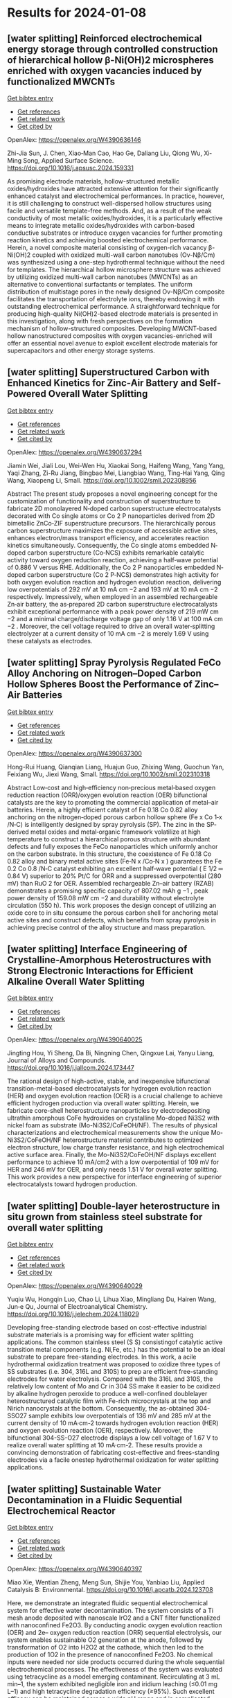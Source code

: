 * Results for 2024-01-08

** [water splitting] Reinforced electrochemical energy storage through controlled construction of hierarchical hollow β-Ni(OH)2 microspheres enriched with oxygen vacancies induced by functionalized MWCNTs
:PROPERTIES:
:ID: https://openalex.org/W4390636146
:DOI: https://doi.org/10.1016/j.apsusc.2024.159331
:AUTHORS: Zhi-Jia Sun, J. Chen, Xiao‐Man Cao, Hao Ge, Daliang Liu, Qiong Wu, Xi‐Ming Song
:HOST: Applied Surface Science
:END:
    
[[elisp:(doi-add-bibtex-entry "https://doi.org/10.1016/j.apsusc.2024.159331")][Get bibtex entry]] 

- [[elisp:(progn (xref--push-markers (current-buffer) (point)) (oa--referenced-works "https://openalex.org/W4390636146"))][Get references]]
- [[elisp:(progn (xref--push-markers (current-buffer) (point)) (oa--related-works "https://openalex.org/W4390636146"))][Get related work]]
- [[elisp:(progn (xref--push-markers (current-buffer) (point)) (oa--cited-by-works "https://openalex.org/W4390636146"))][Get cited by]]

OpenAlex: https://openalex.org/W4390636146
    
Zhi-Jia Sun, J. Chen, Xiao‐Man Cao, Hao Ge, Daliang Liu, Qiong Wu, Xi‐Ming Song, Applied Surface Science. https://doi.org/10.1016/j.apsusc.2024.159331
    
As promising electrode materials, hollow-structured metallic oxides/hydroxides have attracted extensive attention for their significantly enhanced catalyst and electrochemical performances. In practice, however, it is still challenging to construct well-dispersed hollow structures using facile and versatile template-free methods. And, as a result of the weak conductivity of most metallic oxides/hydroxides, it is a particularly effective means to integrate metallic oxides/hydroxides with carbon-based conductive substrates or introduce oxygen vacancies for further promoting reaction kinetics and achieving boosted electrochemical performance. Herein, a novel composite material consisting of oxygen-rich vacancy β-Ni(OH)2 coupled with oxidized multi-wall carbon nanotubes (Ov-Nβ/Cm) was synthesized using a one-step hydrothermal technique without the need for templates. The hierarchical hollow microsphere structure was achieved by utilizing oxidized multi-wall carbon nanotubes (MWCNTs) as an alternative to conventional surfactants or templates. The uniform distribution of multistage pores in the newly designed Ov-Nβ/Cm composite facilitates the transportation of electrolyte ions, thereby endowing it with outstanding electrochemical performance. A straightforward technique for producing high-quality Ni(OH)2-based electrode materials is presented in this investigation, along with fresh perspectives on the formation mechanism of hollow-structured composites. Developing MWCNT-based hollow nanostructured composites with oxygen vacancies-enriched will offer an essential novel avenue to exploit excellent electrode materials for supercapacitors and other energy storage systems.    

    
** [water splitting] Superstructured Carbon with Enhanced Kinetics for Zinc‐Air Battery and Self‐Powered Overall Water Splitting
:PROPERTIES:
:ID: https://openalex.org/W4390637294
:DOI: https://doi.org/10.1002/smll.202308956
:AUTHORS: Jiamin Wei, Jiali Lou, Wei-Wen Hu, Xiaokai Song, Haifeng Wang, Yang Yang, Yaqi Zhang, Zi-Ru Jiang, Bingbao Mei, Liangbiao Wang, Ting‐Hai Yang, Qing Wang, Xiaopeng Li
:HOST: Small
:END:
    
[[elisp:(doi-add-bibtex-entry "https://doi.org/10.1002/smll.202308956")][Get bibtex entry]] 

- [[elisp:(progn (xref--push-markers (current-buffer) (point)) (oa--referenced-works "https://openalex.org/W4390637294"))][Get references]]
- [[elisp:(progn (xref--push-markers (current-buffer) (point)) (oa--related-works "https://openalex.org/W4390637294"))][Get related work]]
- [[elisp:(progn (xref--push-markers (current-buffer) (point)) (oa--cited-by-works "https://openalex.org/W4390637294"))][Get cited by]]

OpenAlex: https://openalex.org/W4390637294
    
Jiamin Wei, Jiali Lou, Wei-Wen Hu, Xiaokai Song, Haifeng Wang, Yang Yang, Yaqi Zhang, Zi-Ru Jiang, Bingbao Mei, Liangbiao Wang, Ting‐Hai Yang, Qing Wang, Xiaopeng Li, Small. https://doi.org/10.1002/smll.202308956
    
Abstract The present study proposes a novel engineering concept for the customization of functionality and construction of superstructure to fabricate 2D monolayered N‐doped carbon superstructure electrocatalysts decorated with Co single atoms or Co 2 P nanoparticles derived from 2D bimetallic ZnCo‐ZIF superstructure precursors. The hierarchically porous carbon superstructure maximizes the exposure of accessible active sites, enhances electron/mass transport efficiency, and accelerates reaction kinetics simultaneously. Consequently, the Co single atoms embedded N‐doped carbon superstructure (Co‐NCS) exhibits remarkable catalytic activity toward oxygen reduction reaction, achieving a half‐wave potential of 0.886 V versus RHE. Additionally, the Co 2 P nanoparticles embedded N‐doped carbon superstructure (Co 2 P‐NCS) demonstrates high activity for both oxygen evolution reaction and hydrogen evolution reaction, delivering low overpotentials of 292 mV at 10 mA cm −2 and 193 mV at 10 mA cm −2 respectively. Impressively, when employed in an assembled rechargeable Zn‐air battery, the as‐prepared 2D carbon superstructure electrocatalysts exhibit exceptional performance with a peak power density of 219 mW cm −2 and a minimal charge/discharge voltage gap of only 1.16 V at 100 mA cm −2 . Moreover, the cell voltage required to drive an overall water‐splitting electrolyzer at a current density of 10 mA cm −2 is merely 1.69 V using these catalysts as electrodes.    

    
** [water splitting] Spray Pyrolysis Regulated FeCo Alloy Anchoring on Nitrogen–Doped Carbon Hollow Spheres Boost the Performance of Zinc–Air Batteries
:PROPERTIES:
:ID: https://openalex.org/W4390637300
:DOI: https://doi.org/10.1002/smll.202310318
:AUTHORS: Hong-Rui Huang, Qianqian Liang, Huajun Guo, Zhixing Wang, Guochun Yan, Feixiang Wu, Jiexi Wang
:HOST: Small
:END:
    
[[elisp:(doi-add-bibtex-entry "https://doi.org/10.1002/smll.202310318")][Get bibtex entry]] 

- [[elisp:(progn (xref--push-markers (current-buffer) (point)) (oa--referenced-works "https://openalex.org/W4390637300"))][Get references]]
- [[elisp:(progn (xref--push-markers (current-buffer) (point)) (oa--related-works "https://openalex.org/W4390637300"))][Get related work]]
- [[elisp:(progn (xref--push-markers (current-buffer) (point)) (oa--cited-by-works "https://openalex.org/W4390637300"))][Get cited by]]

OpenAlex: https://openalex.org/W4390637300
    
Hong-Rui Huang, Qianqian Liang, Huajun Guo, Zhixing Wang, Guochun Yan, Feixiang Wu, Jiexi Wang, Small. https://doi.org/10.1002/smll.202310318
    
Abstract Low‐cost and high‐efficiency non‐precious metal‐based oxygen reduction reaction (ORR)/oxygen evolution reaction (OER) bifunctional catalysts are the key to promoting the commercial application of metal–air batteries. Herein, a highly efficient catalyst of Fe 0.18 Co 0.82 alloy anchoring on the nitrogen‐doped porous carbon hollow sphere (Fe x Co 1‐x /N‐C) is intelligently designed by spray pyrolysis (SP). The zinc in the SP‐derived metal oxides and metal‐organic framework volatilize at high temperature to construct a hierarchical porous structure with abundant defects and fully exposes the FeCo nanoparticles which uniformly anchor on the carbon substrate. In this structure, the coexistence of Fe 0.18 Co 0.82 alloy and binary metal active sites (Fe‐N x /Co‐N x ) guarantees the Fe 0.2 Co 0.8 /N‐C catalyst exhibiting an excellent half‐wave potential ( E 1/2 ═ 0.84 V) superior to 20% Pt/C for ORR and a suppressed overpotential (280 mV) than RuO 2 for OER. Assembled rechargeable Zn–air battery (RZAB) demonstrates a promising specific capacity of 807.02 mAh g −1 , peak power density of 159.08 mW cm −2 and durability without electrolyte circulation (550 h). This work proposes the design concept of utilizing an oxide core to in situ consume the porous carbon shell for anchoring metal active sites and construct defects, which benefits from spray pyrolysis in achieving precise control of the alloy structure and mass preparation.    

    
** [water splitting] Interface Engineering of Crystalline-Amorphous Heterostructures with Strong Electronic Interactions for Efficient Alkaline Overall Water Splitting
:PROPERTIES:
:ID: https://openalex.org/W4390640025
:DOI: https://doi.org/10.1016/j.jallcom.2024.173447
:AUTHORS: Jingting Hou, Yi Sheng, Da Bi, Ningning Chen, Qingxue Lai, Yanyu Liang
:HOST: Journal of Alloys and Compounds
:END:
    
[[elisp:(doi-add-bibtex-entry "https://doi.org/10.1016/j.jallcom.2024.173447")][Get bibtex entry]] 

- [[elisp:(progn (xref--push-markers (current-buffer) (point)) (oa--referenced-works "https://openalex.org/W4390640025"))][Get references]]
- [[elisp:(progn (xref--push-markers (current-buffer) (point)) (oa--related-works "https://openalex.org/W4390640025"))][Get related work]]
- [[elisp:(progn (xref--push-markers (current-buffer) (point)) (oa--cited-by-works "https://openalex.org/W4390640025"))][Get cited by]]

OpenAlex: https://openalex.org/W4390640025
    
Jingting Hou, Yi Sheng, Da Bi, Ningning Chen, Qingxue Lai, Yanyu Liang, Journal of Alloys and Compounds. https://doi.org/10.1016/j.jallcom.2024.173447
    
The rational design of high-active, stable, and inexpensive bifunctional transition-metal-based electrocatalysts for hydrogen evolution reaction (HER) and oxygen evolution reaction (OER) is a crucial challenge to achieve efficient hydrogen production via overall water splitting. Herein, we fabricate core-shell heterostructure nanoparticles by electrodepositing ultrathin amorphous CoFe hydroxides on crystalline Mo-doped Ni3S2 with nickel foam as substrate (Mo-Ni3S2/CoFeOH/NF). The results of physical characterizations and electrochemical measurements show the unique Mo-Ni3S2/CoFeOH/NF heterostructure material contributes to optimized electron structure, low charge transfer resistance, and high electrochemical active surface area. Finally, the Mo-Ni3S2/CoFeOH/NF displays excellent performance to achieve 10 mA/cm2 with a low overpotential of 109 mV for HER and 246 mV for OER, and only needs 1.51 V for overall water splitting. This work provides a new perspective for interface engineering of superior electrocatalysts toward hydrogen production.    

    
** [water splitting] Double-layer heterostructure in situ grown from stainless steel substrate for overall water splitting
:PROPERTIES:
:ID: https://openalex.org/W4390640029
:DOI: https://doi.org/10.1016/j.jelechem.2024.118029
:AUTHORS: Yuqiu Wu, Hongqin Luo, Chao Li, Lihua Xiao, Mingliang Du, Hairen Wang, Jun‐e Qu
:HOST: Journal of Electroanalytical Chemistry
:END:
    
[[elisp:(doi-add-bibtex-entry "https://doi.org/10.1016/j.jelechem.2024.118029")][Get bibtex entry]] 

- [[elisp:(progn (xref--push-markers (current-buffer) (point)) (oa--referenced-works "https://openalex.org/W4390640029"))][Get references]]
- [[elisp:(progn (xref--push-markers (current-buffer) (point)) (oa--related-works "https://openalex.org/W4390640029"))][Get related work]]
- [[elisp:(progn (xref--push-markers (current-buffer) (point)) (oa--cited-by-works "https://openalex.org/W4390640029"))][Get cited by]]

OpenAlex: https://openalex.org/W4390640029
    
Yuqiu Wu, Hongqin Luo, Chao Li, Lihua Xiao, Mingliang Du, Hairen Wang, Jun‐e Qu, Journal of Electroanalytical Chemistry. https://doi.org/10.1016/j.jelechem.2024.118029
    
Developing free-standing electrode based on cost-effective industrial substrate materials is a promising way for efficient water splitting applications. The common stainless steel (S S) consistingof catalytic active transition metal components (e.g. Ni,Fe, etc.) has the potential to be an ideal substrate to prepare free-standing electrodes. In this work, a acile hydrothermal oxidization treatment was proposed to oxidize three types of SS substrates (i.e. 304, 316L and 310S) to prep are efficient free-standing electrodes for water electrolysis. Compared with the 316L and 310S, the relatively low content of Mo and Cr in 304 SS make it easier to be oxidized by alkaline hydrogen peroxide to produce a well-confined doublelayer heterostructured catalytic film with Fe-rich microcrystals at the top and Nirich nanocrystals at the bottom. Consequently, the as-obtained 304-SSO27 sample exhibits low overpotentials of 136 mV and 285 mV at the current density of 10 mA·cm-2 towards hydrogen evolution reaction (HER) and oxygen evolution reaction (OER), respectively. Moreover, the bifunctional 304-SS-O27 electrode displays a low cell voltage of 1.67 V to realize overall water splitting at 10 mA·cm-2. These results provide a convincing demonstration of fabricating cost-effective and frees-standing electrodes via a facile onestep hydrothermal oxidization for water splitting applications.    

    
** [water splitting] Sustainable Water Decontamination in a Fluidic Sequential Electrochemical Reactor
:PROPERTIES:
:ID: https://openalex.org/W4390640397
:DOI: https://doi.org/10.1016/j.apcatb.2024.123708
:AUTHORS: Miao Xie, Wentian Zheng, Meng Sun, Shijie You, Yanbiao Liu
:HOST: Applied Catalysis B: Environmental
:END:
    
[[elisp:(doi-add-bibtex-entry "https://doi.org/10.1016/j.apcatb.2024.123708")][Get bibtex entry]] 

- [[elisp:(progn (xref--push-markers (current-buffer) (point)) (oa--referenced-works "https://openalex.org/W4390640397"))][Get references]]
- [[elisp:(progn (xref--push-markers (current-buffer) (point)) (oa--related-works "https://openalex.org/W4390640397"))][Get related work]]
- [[elisp:(progn (xref--push-markers (current-buffer) (point)) (oa--cited-by-works "https://openalex.org/W4390640397"))][Get cited by]]

OpenAlex: https://openalex.org/W4390640397
    
Miao Xie, Wentian Zheng, Meng Sun, Shijie You, Yanbiao Liu, Applied Catalysis B: Environmental. https://doi.org/10.1016/j.apcatb.2024.123708
    
Here, we demonstrate an integrated fluidic sequential electrochemical system for effective water decontamination. The system consists of a Ti mesh anode deposited with nanoscale IrO2 and a CNT filter functionalized with nanoconfined Fe2O3. By conducting anodic oxygen evolution reaction (OER) and 2e– oxygen reduction reaction (ORR) sequential electrolysis, our system enables sustainable O2 generation at the anode, followed by transformation of O2 into H2O2 at the cathode, which then led to the production of 1O2 in the presence of nanoconfined Fe2O3. No chemical inputs were needed nor side products occurred during the whole sequential electrochemical processes. The effectiveness of the system was evaluated using tetracycline as a model emerging contaminant. Recirculating at 3 mL min–1, the system exhibited negligible iron and iridium leaching (≤0.01 mg L–1) and high tetracycline degradation efficiency (≥95%). Such excellent efficacy can be maintained across a wide pH range and in complicated water matrices.    

    
** [water splitting] Sulfide-based Mo-MOF derived bifunctional electrocatalysts for direct methanol fuel cells
:PROPERTIES:
:ID: https://openalex.org/W4390645052
:DOI: https://doi.org/10.1016/j.fuel.2023.130813
:AUTHORS: Neelam Zaman, Naseem Iqbal, Tayyaba Nооr, Nadia Shahzad, Junkuo Gao
:HOST: Fuel
:END:
    
[[elisp:(doi-add-bibtex-entry "https://doi.org/10.1016/j.fuel.2023.130813")][Get bibtex entry]] 

- [[elisp:(progn (xref--push-markers (current-buffer) (point)) (oa--referenced-works "https://openalex.org/W4390645052"))][Get references]]
- [[elisp:(progn (xref--push-markers (current-buffer) (point)) (oa--related-works "https://openalex.org/W4390645052"))][Get related work]]
- [[elisp:(progn (xref--push-markers (current-buffer) (point)) (oa--cited-by-works "https://openalex.org/W4390645052"))][Get cited by]]

OpenAlex: https://openalex.org/W4390645052
    
Neelam Zaman, Naseem Iqbal, Tayyaba Nооr, Nadia Shahzad, Junkuo Gao, Fuel. https://doi.org/10.1016/j.fuel.2023.130813
    
In this paper, an effective method for synthesizing three different catalysts Mo-MOF, MO/NPC, and MO-MS/NPC by solvothermal preparation and pyrolysis processes has been described. The structural and compositional characteristics of these catalysts have been thoroughly analyzed using SEM, XRD, XPS, FTIR, and TEM characterization techniques. It is noteworthy that MO-MS/NPC has proven to have remarkable electrocatalytic capabilities, exhibiting high current density i.e., 354.3 mA/cm2 and stability in methanol oxidation as well as superior electrocatalytic activity for oxygen reduction reactions Because of these qualities, MO-MS/NPC, MO/NPC, and Mo-MOF might be an attractive option as cathodic and anodic materials in direct methanol fuel cells (DMFCs). Their higher oxygen reduction abilities as cathode materials can boost the cathodic reaction's effectiveness and encourage the conversion of oxygen and protons into water, and also help methanol to oxidize into carbon dioxide at the anode, liberating electrons that can be used to produce electricity.    

    
** [water splitting] Tuneable and Coral-like NiCoP for Enhanced Oxygen and Hydrogen Evolution Reaction
:PROPERTIES:
:ID: https://openalex.org/W4390646239
:DOI: https://doi.org/10.1016/j.mtcomm.2024.108063
:AUTHORS: Pijush K. Gan, Arnab Pal, Syed S.H. Rizvi, Neetu Kumari, Manoranjan Kar, Kuntal Chatterjee
:HOST: Materials Today Communications
:END:
    
[[elisp:(doi-add-bibtex-entry "https://doi.org/10.1016/j.mtcomm.2024.108063")][Get bibtex entry]] 

- [[elisp:(progn (xref--push-markers (current-buffer) (point)) (oa--referenced-works "https://openalex.org/W4390646239"))][Get references]]
- [[elisp:(progn (xref--push-markers (current-buffer) (point)) (oa--related-works "https://openalex.org/W4390646239"))][Get related work]]
- [[elisp:(progn (xref--push-markers (current-buffer) (point)) (oa--cited-by-works "https://openalex.org/W4390646239"))][Get cited by]]

OpenAlex: https://openalex.org/W4390646239
    
Pijush K. Gan, Arnab Pal, Syed S.H. Rizvi, Neetu Kumari, Manoranjan Kar, Kuntal Chatterjee, Materials Today Communications. https://doi.org/10.1016/j.mtcomm.2024.108063
    
Meticulous tuning of nonprecious catalysts for overall water splitting is highly challenging but it is one of the most promising routes toward the future hydrogen economy. Here, we present a highly active, robust and earth abundant NiCoP electrocatalyst with a tuning capacity to excel in both oxygen and hydrogen evolution reactions. The composition of Ni and Co has been varied in a facile two-step method to produce coral-like NiCoP. The variant Ni0.25Co0.75 P has shown remarkable OER activity with overpotential as low as 240 mV at 10 mA cm-2 current density and Tafel slope of 68 mVdec-1 in alkaline medium. On the other hand, Ni0.75Co0.25P exhibited commendable HER performance with an overpotential of 120 mV and a Tafel slope of 123 mVdec-1 in an acid medium. Long-term durability and minimal loading of the catalyst ascertain the significance of the present catalyst. Moreover, our theoretical study finds that NiCoP provides a much higher electron density of d-states near the Fermi level compared to the individual metal phosphide and the low-index surface (100) of composite phosphide has a moderate level of desorption energy of oxygen and hydrogen compared to that of NiP2 & CoP corroborating the superiority of NiCoP in OER/HER performance.    

    
** [water splitting] Tuneable and Coral-like NiCoP for Enhanced Oxygen and Hydrogen Evolution Reaction
:PROPERTIES:
:ID: https://openalex.org/W4390646239
:DOI: https://doi.org/10.1016/j.mtcomm.2024.108063
:AUTHORS: Pijush K. Gan, Arnab Pal, Syed S.H. Rizvi, Neetu Kumari, Manoranjan Kar, Kuntal Chatterjee
:HOST: Materials Today Communications
:END:
    
[[elisp:(doi-add-bibtex-entry "https://doi.org/10.1016/j.mtcomm.2024.108063")][Get bibtex entry]] 

- [[elisp:(progn (xref--push-markers (current-buffer) (point)) (oa--referenced-works "https://openalex.org/W4390646239"))][Get references]]
- [[elisp:(progn (xref--push-markers (current-buffer) (point)) (oa--related-works "https://openalex.org/W4390646239"))][Get related work]]
- [[elisp:(progn (xref--push-markers (current-buffer) (point)) (oa--cited-by-works "https://openalex.org/W4390646239"))][Get cited by]]

OpenAlex: https://openalex.org/W4390646239
    
Pijush K. Gan, Arnab Pal, Syed S.H. Rizvi, Neetu Kumari, Manoranjan Kar, Kuntal Chatterjee, Materials Today Communications. https://doi.org/10.1016/j.mtcomm.2024.108063
    
Meticulous tuning of nonprecious catalysts for overall water splitting is highly challenging but it is one of the most promising routes toward the future hydrogen economy. Here, we present a highly active, robust and earth abundant NiCoP electrocatalyst with a tuning capacity to excel in both oxygen and hydrogen evolution reactions. The composition of Ni and Co has been varied in a facile two-step method to produce coral-like NiCoP. The variant Ni0.25Co0.75 P has shown remarkable OER activity with overpotential as low as 240 mV at 10 mA cm-2 current density and Tafel slope of 68 mVdec-1 in alkaline medium. On the other hand, Ni0.75Co0.25P exhibited commendable HER performance with an overpotential of 120 mV and a Tafel slope of 123 mVdec-1 in an acid medium. Long-term durability and minimal loading of the catalyst ascertain the significance of the present catalyst. Moreover, our theoretical study finds that NiCoP provides a much higher electron density of d-states near the Fermi level compared to the individual metal phosphide and the low-index surface (100) of composite phosphide has a moderate level of desorption energy of oxygen and hydrogen compared to that of NiP2 & CoP corroborating the superiority of NiCoP in OER/HER performance.    

    
** [water splitting] Strategies Toward High Selectivity, Activity, and Stability of Single‐Atom Catalysts
:PROPERTIES:
:ID: https://openalex.org/W4390640023
:DOI: https://doi.org/10.1002/smll.202308213
:AUTHORS: Yujing Ren, Jinyong Wang, Mingyue Zhang, Yuqing Wang, Yuan Chen, Dong Ha Kim, Yan Liu, Zhiqun Lin
:HOST: Small
:END:
    
[[elisp:(doi-add-bibtex-entry "https://doi.org/10.1002/smll.202308213")][Get bibtex entry]] 

- [[elisp:(progn (xref--push-markers (current-buffer) (point)) (oa--referenced-works "https://openalex.org/W4390640023"))][Get references]]
- [[elisp:(progn (xref--push-markers (current-buffer) (point)) (oa--related-works "https://openalex.org/W4390640023"))][Get related work]]
- [[elisp:(progn (xref--push-markers (current-buffer) (point)) (oa--cited-by-works "https://openalex.org/W4390640023"))][Get cited by]]

OpenAlex: https://openalex.org/W4390640023
    
Yujing Ren, Jinyong Wang, Mingyue Zhang, Yuqing Wang, Yuan Chen, Dong Ha Kim, Yan Liu, Zhiqun Lin, Small. https://doi.org/10.1002/smll.202308213
    
Abstract Single‐atom catalysts (SACs) hold immense promise in facilitating the rational use of metal resources and achieving atomic economy due to their exceptional atom‐utilization efficiency and distinct characteristics. Despite the growing interest in SACs, only limited reviews have holistically summarized their advancements centering on performance metrics. In this review, first, a thorough overview on the research progress in SACs is presented from a performance perspective and the strategies, advancements, and intriguing approaches employed to enhance the critical attributes in SACs are discussed. Subsequently, a comprehensive summary and critical analysis of the electrochemical applications of SACs are provided, with a particular focus on their efficacy in the oxygen reduction reaction , oxygen evolution reaction, hydrogen evolution reaction , CO 2 reduction reaction, and N 2 reduction reaction . Finally, the outline future research directions on SACs by concentrating on performance‐driven investigation, where potential areas for improvement are identified and promising avenues for further study are highlighted, addressing challenges to unlock the full potential of SACs as high‐performance catalysts.    

    
** [water splitting] Sustainable Water Decontamination in a Fluidic Sequential Electrochemical Reactor
:PROPERTIES:
:ID: https://openalex.org/W4390640397
:DOI: https://doi.org/10.1016/j.apcatb.2024.123708
:AUTHORS: Miao Xie, Wentian Zheng, Meng Sun, Shijie You, Yanbiao Liu
:HOST: Applied Catalysis B: Environmental
:END:
    
[[elisp:(doi-add-bibtex-entry "https://doi.org/10.1016/j.apcatb.2024.123708")][Get bibtex entry]] 

- [[elisp:(progn (xref--push-markers (current-buffer) (point)) (oa--referenced-works "https://openalex.org/W4390640397"))][Get references]]
- [[elisp:(progn (xref--push-markers (current-buffer) (point)) (oa--related-works "https://openalex.org/W4390640397"))][Get related work]]
- [[elisp:(progn (xref--push-markers (current-buffer) (point)) (oa--cited-by-works "https://openalex.org/W4390640397"))][Get cited by]]

OpenAlex: https://openalex.org/W4390640397
    
Miao Xie, Wentian Zheng, Meng Sun, Shijie You, Yanbiao Liu, Applied Catalysis B: Environmental. https://doi.org/10.1016/j.apcatb.2024.123708
    
Here, we demonstrate an integrated fluidic sequential electrochemical system for effective water decontamination. The system consists of a Ti mesh anode deposited with nanoscale IrO2 and a CNT filter functionalized with nanoconfined Fe2O3. By conducting anodic oxygen evolution reaction (OER) and 2e– oxygen reduction reaction (ORR) sequential electrolysis, our system enables sustainable O2 generation at the anode, followed by transformation of O2 into H2O2 at the cathode, which then led to the production of 1O2 in the presence of nanoconfined Fe2O3. No chemical inputs were needed nor side products occurred during the whole sequential electrochemical processes. The effectiveness of the system was evaluated using tetracycline as a model emerging contaminant. Recirculating at 3 mL min–1, the system exhibited negligible iron and iridium leaching (≤0.01 mg L–1) and high tetracycline degradation efficiency (≥95%). Such excellent efficacy can be maintained across a wide pH range and in complicated water matrices.    

    
** [water splitting] Interface Engineering of Crystalline-Amorphous Heterostructures with Strong Electronic Interactions for Efficient Alkaline Overall Water Splitting
:PROPERTIES:
:ID: https://openalex.org/W4390640025
:DOI: https://doi.org/10.1016/j.jallcom.2024.173447
:AUTHORS: Jingting Hou, Yi Sheng, Da Bi, Ningning Chen, Qingxue Lai, Yanyu Liang
:HOST: Journal of Alloys and Compounds
:END:
    
[[elisp:(doi-add-bibtex-entry "https://doi.org/10.1016/j.jallcom.2024.173447")][Get bibtex entry]] 

- [[elisp:(progn (xref--push-markers (current-buffer) (point)) (oa--referenced-works "https://openalex.org/W4390640025"))][Get references]]
- [[elisp:(progn (xref--push-markers (current-buffer) (point)) (oa--related-works "https://openalex.org/W4390640025"))][Get related work]]
- [[elisp:(progn (xref--push-markers (current-buffer) (point)) (oa--cited-by-works "https://openalex.org/W4390640025"))][Get cited by]]

OpenAlex: https://openalex.org/W4390640025
    
Jingting Hou, Yi Sheng, Da Bi, Ningning Chen, Qingxue Lai, Yanyu Liang, Journal of Alloys and Compounds. https://doi.org/10.1016/j.jallcom.2024.173447
    
The rational design of high-active, stable, and inexpensive bifunctional transition-metal-based electrocatalysts for hydrogen evolution reaction (HER) and oxygen evolution reaction (OER) is a crucial challenge to achieve efficient hydrogen production via overall water splitting. Herein, we fabricate core-shell heterostructure nanoparticles by electrodepositing ultrathin amorphous CoFe hydroxides on crystalline Mo-doped Ni3S2 with nickel foam as substrate (Mo-Ni3S2/CoFeOH/NF). The results of physical characterizations and electrochemical measurements show the unique Mo-Ni3S2/CoFeOH/NF heterostructure material contributes to optimized electron structure, low charge transfer resistance, and high electrochemical active surface area. Finally, the Mo-Ni3S2/CoFeOH/NF displays excellent performance to achieve 10 mA/cm2 with a low overpotential of 109 mV for HER and 246 mV for OER, and only needs 1.51 V for overall water splitting. This work provides a new perspective for interface engineering of superior electrocatalysts toward hydrogen production.    

    
** [water splitting] Superstructured Carbon with Enhanced Kinetics for Zinc‐Air Battery and Self‐Powered Overall Water Splitting
:PROPERTIES:
:ID: https://openalex.org/W4390637294
:DOI: https://doi.org/10.1002/smll.202308956
:AUTHORS: Jiamin Wei, Jiali Lou, Wei-Wen Hu, Xiaokai Song, Haifeng Wang, Yang Yang, Yaqi Zhang, Zi-Ru Jiang, Bingbao Mei, Liangbiao Wang, Ting‐Hai Yang, Qing Wang, Xiaopeng Li
:HOST: Small
:END:
    
[[elisp:(doi-add-bibtex-entry "https://doi.org/10.1002/smll.202308956")][Get bibtex entry]] 

- [[elisp:(progn (xref--push-markers (current-buffer) (point)) (oa--referenced-works "https://openalex.org/W4390637294"))][Get references]]
- [[elisp:(progn (xref--push-markers (current-buffer) (point)) (oa--related-works "https://openalex.org/W4390637294"))][Get related work]]
- [[elisp:(progn (xref--push-markers (current-buffer) (point)) (oa--cited-by-works "https://openalex.org/W4390637294"))][Get cited by]]

OpenAlex: https://openalex.org/W4390637294
    
Jiamin Wei, Jiali Lou, Wei-Wen Hu, Xiaokai Song, Haifeng Wang, Yang Yang, Yaqi Zhang, Zi-Ru Jiang, Bingbao Mei, Liangbiao Wang, Ting‐Hai Yang, Qing Wang, Xiaopeng Li, Small. https://doi.org/10.1002/smll.202308956
    
Abstract The present study proposes a novel engineering concept for the customization of functionality and construction of superstructure to fabricate 2D monolayered N‐doped carbon superstructure electrocatalysts decorated with Co single atoms or Co 2 P nanoparticles derived from 2D bimetallic ZnCo‐ZIF superstructure precursors. The hierarchically porous carbon superstructure maximizes the exposure of accessible active sites, enhances electron/mass transport efficiency, and accelerates reaction kinetics simultaneously. Consequently, the Co single atoms embedded N‐doped carbon superstructure (Co‐NCS) exhibits remarkable catalytic activity toward oxygen reduction reaction, achieving a half‐wave potential of 0.886 V versus RHE. Additionally, the Co 2 P nanoparticles embedded N‐doped carbon superstructure (Co 2 P‐NCS) demonstrates high activity for both oxygen evolution reaction and hydrogen evolution reaction, delivering low overpotentials of 292 mV at 10 mA cm −2 and 193 mV at 10 mA cm −2 respectively. Impressively, when employed in an assembled rechargeable Zn‐air battery, the as‐prepared 2D carbon superstructure electrocatalysts exhibit exceptional performance with a peak power density of 219 mW cm −2 and a minimal charge/discharge voltage gap of only 1.16 V at 100 mA cm −2 . Moreover, the cell voltage required to drive an overall water‐splitting electrolyzer at a current density of 10 mA cm −2 is merely 1.69 V using these catalysts as electrodes.    

    
** [water splitting] Double-layer heterostructure in situ grown from stainless steel substrate for overall water splitting
:PROPERTIES:
:ID: https://openalex.org/W4390640029
:DOI: https://doi.org/10.1016/j.jelechem.2024.118029
:AUTHORS: Yuqiu Wu, Hongqin Luo, Chao Li, Lihua Xiao, Mingliang Du, Hairen Wang, Jun‐e Qu
:HOST: Journal of Electroanalytical Chemistry
:END:
    
[[elisp:(doi-add-bibtex-entry "https://doi.org/10.1016/j.jelechem.2024.118029")][Get bibtex entry]] 

- [[elisp:(progn (xref--push-markers (current-buffer) (point)) (oa--referenced-works "https://openalex.org/W4390640029"))][Get references]]
- [[elisp:(progn (xref--push-markers (current-buffer) (point)) (oa--related-works "https://openalex.org/W4390640029"))][Get related work]]
- [[elisp:(progn (xref--push-markers (current-buffer) (point)) (oa--cited-by-works "https://openalex.org/W4390640029"))][Get cited by]]

OpenAlex: https://openalex.org/W4390640029
    
Yuqiu Wu, Hongqin Luo, Chao Li, Lihua Xiao, Mingliang Du, Hairen Wang, Jun‐e Qu, Journal of Electroanalytical Chemistry. https://doi.org/10.1016/j.jelechem.2024.118029
    
Developing free-standing electrode based on cost-effective industrial substrate materials is a promising way for efficient water splitting applications. The common stainless steel (S S) consistingof catalytic active transition metal components (e.g. Ni,Fe, etc.) has the potential to be an ideal substrate to prepare free-standing electrodes. In this work, a acile hydrothermal oxidization treatment was proposed to oxidize three types of SS substrates (i.e. 304, 316L and 310S) to prep are efficient free-standing electrodes for water electrolysis. Compared with the 316L and 310S, the relatively low content of Mo and Cr in 304 SS make it easier to be oxidized by alkaline hydrogen peroxide to produce a well-confined doublelayer heterostructured catalytic film with Fe-rich microcrystals at the top and Nirich nanocrystals at the bottom. Consequently, the as-obtained 304-SSO27 sample exhibits low overpotentials of 136 mV and 285 mV at the current density of 10 mA·cm-2 towards hydrogen evolution reaction (HER) and oxygen evolution reaction (OER), respectively. Moreover, the bifunctional 304-SS-O27 electrode displays a low cell voltage of 1.67 V to realize overall water splitting at 10 mA·cm-2. These results provide a convincing demonstration of fabricating cost-effective and frees-standing electrodes via a facile onestep hydrothermal oxidization for water splitting applications.    

    
** [water splitting] Spray Pyrolysis Regulated FeCo Alloy Anchoring on Nitrogen–Doped Carbon Hollow Spheres Boost the Performance of Zinc–Air Batteries
:PROPERTIES:
:ID: https://openalex.org/W4390637300
:DOI: https://doi.org/10.1002/smll.202310318
:AUTHORS: Hong-Rui Huang, Qianqian Liang, Huajun Guo, Zhixing Wang, Guochun Yan, Feixiang Wu, Jiexi Wang
:HOST: Small
:END:
    
[[elisp:(doi-add-bibtex-entry "https://doi.org/10.1002/smll.202310318")][Get bibtex entry]] 

- [[elisp:(progn (xref--push-markers (current-buffer) (point)) (oa--referenced-works "https://openalex.org/W4390637300"))][Get references]]
- [[elisp:(progn (xref--push-markers (current-buffer) (point)) (oa--related-works "https://openalex.org/W4390637300"))][Get related work]]
- [[elisp:(progn (xref--push-markers (current-buffer) (point)) (oa--cited-by-works "https://openalex.org/W4390637300"))][Get cited by]]

OpenAlex: https://openalex.org/W4390637300
    
Hong-Rui Huang, Qianqian Liang, Huajun Guo, Zhixing Wang, Guochun Yan, Feixiang Wu, Jiexi Wang, Small. https://doi.org/10.1002/smll.202310318
    
Abstract Low‐cost and high‐efficiency non‐precious metal‐based oxygen reduction reaction (ORR)/oxygen evolution reaction (OER) bifunctional catalysts are the key to promoting the commercial application of metal–air batteries. Herein, a highly efficient catalyst of Fe 0.18 Co 0.82 alloy anchoring on the nitrogen‐doped porous carbon hollow sphere (Fe x Co 1‐x /N‐C) is intelligently designed by spray pyrolysis (SP). The zinc in the SP‐derived metal oxides and metal‐organic framework volatilize at high temperature to construct a hierarchical porous structure with abundant defects and fully exposes the FeCo nanoparticles which uniformly anchor on the carbon substrate. In this structure, the coexistence of Fe 0.18 Co 0.82 alloy and binary metal active sites (Fe‐N x /Co‐N x ) guarantees the Fe 0.2 Co 0.8 /N‐C catalyst exhibiting an excellent half‐wave potential ( E 1/2 ═ 0.84 V) superior to 20% Pt/C for ORR and a suppressed overpotential (280 mV) than RuO 2 for OER. Assembled rechargeable Zn–air battery (RZAB) demonstrates a promising specific capacity of 807.02 mAh g −1 , peak power density of 159.08 mW cm −2 and durability without electrolyte circulation (550 h). This work proposes the design concept of utilizing an oxide core to in situ consume the porous carbon shell for anchoring metal active sites and construct defects, which benefits from spray pyrolysis in achieving precise control of the alloy structure and mass preparation.    

    
** [water splitting] Temperature Dependent Evolution of Photoluminescence Spectra of Nanocrystalline Zinc Oxide Synthesized under Different Conditions
:PROPERTIES:
:ID: https://openalex.org/W4390646463
:DOI: https://doi.org/10.1016/j.chphi.2023.100456
:AUTHORS: Arun Mahesh, Gaurav Kumar, I. N. Jawahar, Vasudevanpillai Biju
:HOST: Chemical Physics Impact
:END:
    
[[elisp:(doi-add-bibtex-entry "https://doi.org/10.1016/j.chphi.2023.100456")][Get bibtex entry]] 

- [[elisp:(progn (xref--push-markers (current-buffer) (point)) (oa--referenced-works "https://openalex.org/W4390646463"))][Get references]]
- [[elisp:(progn (xref--push-markers (current-buffer) (point)) (oa--related-works "https://openalex.org/W4390646463"))][Get related work]]
- [[elisp:(progn (xref--push-markers (current-buffer) (point)) (oa--cited-by-works "https://openalex.org/W4390646463"))][Get cited by]]

OpenAlex: https://openalex.org/W4390646463
    
Arun Mahesh, Gaurav Kumar, I. N. Jawahar, Vasudevanpillai Biju, Chemical Physics Impact. https://doi.org/10.1016/j.chphi.2023.100456
    
Nanocrystalline zinc oxide (ZnO) with crystallite size in the range 85 -89 nm are prepared by the thermal decomposition of carbonate precursor under three different atmospheres, viz., in air ambiance, under nitrogen flow, and in vacuum. O 1s X-ray photoelectron spectra indicate that the atomic percentage of oxygen vacancies is more in the sample prepared under vacuum while adsorbed oxygen is more in the sample prepared in air ambience. Optical band gaps for the samples are in the range 3.17-3.20 eV. Room temperature photoluminescence spectra of the samples reveal band edge emission in the UV range (⁓3.18 eV) and broad defect mediated visible emission (⁓1.60 – 2.70 eV). Emission profile of excitonic emission at 80K can be resolved to two free excitonic peaks at 3.42 eV (FX-A) and 3.46 (FX-B), donor bound excitonic peaks (D0X), peak due to transition of free electrons to acceptor levels (FA) donor-acceptor pair (DAP) emission and phonon replicas. D0X peak at ⁓3.35 eV has contribution from oxygen vacancies (Vo) and Zn interstitials (Zni). The most intense peak in the case of all the three samples is the FA peak at ⁓ 3.31 eV which has contribution from zinc vacancies (VZn). Temperature dependent variation of the dominant D0X and FA peaks in the range 80 – 400K are analyzed using modified Varshni model which considers contributions from electron-phonon scattering and lattice thermal expansion. Defect dependent emission intensity is maximum at 80K due to freeze-out of phonons and decreases with increase in temperature. The evolution of the colour of luminescence with temperature is studied using CIE plot method.    

    
** [water splitting] LiOH Decomposition by NiO/ZrO<sub>2</sub> in Li‐Air Battery: Chemical Imaging with Operando Synchrotron Diffraction and Correlative Neutron/X‐Ray Computed‐Tomography Analysis
:PROPERTIES:
:ID: https://openalex.org/W4390639887
:DOI: https://doi.org/10.1002/smtd.202301749
:AUTHORS: Chayene Gonçalves Anchieta, Bruno A. B. Francisco, Julia P. O. Júlio, Pavel Trtik, Anne Bonnin, Gustavo Doubek, Darío Ferreira Sánchez
:HOST: Small Methods
:END:
    
[[elisp:(doi-add-bibtex-entry "https://doi.org/10.1002/smtd.202301749")][Get bibtex entry]] 

- [[elisp:(progn (xref--push-markers (current-buffer) (point)) (oa--referenced-works "https://openalex.org/W4390639887"))][Get references]]
- [[elisp:(progn (xref--push-markers (current-buffer) (point)) (oa--related-works "https://openalex.org/W4390639887"))][Get related work]]
- [[elisp:(progn (xref--push-markers (current-buffer) (point)) (oa--cited-by-works "https://openalex.org/W4390639887"))][Get cited by]]

OpenAlex: https://openalex.org/W4390639887
    
Chayene Gonçalves Anchieta, Bruno A. B. Francisco, Julia P. O. Júlio, Pavel Trtik, Anne Bonnin, Gustavo Doubek, Darío Ferreira Sánchez, Small Methods. https://doi.org/10.1002/smtd.202301749
    
Abstract Li‐air batteries attract significant attention due to their highest theoretical energy density among all existing energy storage technologies. Currently, challenges related to extending lifetime and long‐term stability limit their practical application. To overcome these issues and enhance the total capacity of Li‐air batteries, this study introduces an innovative approach with NiO/ZrO 2 catalysts. Operando advanced chemical imaging with micrometer spatial resolution unveils that NiO/ZrO 2 catalysts substantially change the kinetics of crystalline lithium hydroxide (LiOH) formation and facilitate its rapid decomposition with heterogeneous distribution. Moreover, ex situ combined neutron and X‐ray computed tomography (CT) analysis, provide evidence of distinct lithium phases homogeneously distributed in the presence of NiO/ZrO 2 . These findings underscore the material's superior physico‐chemical and electronic properties, with more efficient oxygen diffusion and indications of lower obstruction to its active sites, avoiding clogging in the active electrode, a common cause of capacity loss. Electrochemical tests conducted at high current density demonstrated a significant kinetic enhancement of the oxygen reduction and evolution reactions, resulting in improved charge and discharge processes with low overpotential. This pioneering approach using NiO/ZrO 2 catalysts represents a step toward on developing the full potential of Li‐air batteries as high‐energy‐density energy storage systems.    

    
** [water splitting] Proactive scheduling for steel plants with unrelated parallel machines and time uncertainty
:PROPERTIES:
:ID: https://openalex.org/W4390646461
:DOI: https://doi.org/10.1016/j.cie.2024.109890
:AUTHORS: Xiaoyuan Lian, Zhong Zheng, Ming Zhu, Xuejin Gao
:HOST: Computers & Industrial Engineering
:END:
    
[[elisp:(doi-add-bibtex-entry "https://doi.org/10.1016/j.cie.2024.109890")][Get bibtex entry]] 

- [[elisp:(progn (xref--push-markers (current-buffer) (point)) (oa--referenced-works "https://openalex.org/W4390646461"))][Get references]]
- [[elisp:(progn (xref--push-markers (current-buffer) (point)) (oa--related-works "https://openalex.org/W4390646461"))][Get related work]]
- [[elisp:(progn (xref--push-markers (current-buffer) (point)) (oa--cited-by-works "https://openalex.org/W4390646461"))][Get cited by]]

OpenAlex: https://openalex.org/W4390646461
    
Xiaoyuan Lian, Zhong Zheng, Ming Zhu, Xuejin Gao, Computers & Industrial Engineering. https://doi.org/10.1016/j.cie.2024.109890
    
This paper deals with the steel plant proactive scheduling problem with unrelated parallel machines and time uncertainty to enhance the rationality of machine assignment and processing path and improve the schedule robustness and guarantee capability of energy. First, a scheduling model is formulated with the objectives of average process time, matching degree and oxygen consumption fluctuation. Then, an improved preference-based NSGA-II is designed to solve the problem. The algorithm introduces the preference information into the optimization process and designs an individual sorting method based on the technique for order preference by similarity to ideal solution (TOPSIS) to guide the evolution direction. Besides, to improve the local search ability, variable neighborhood search is incorporated to generate new solutions with high quality. Computational experiments prove that the algorithm can effectively address the proactive scheduling problem. The sensitivity analysis and results of different scheduling models verify the robustness and superiority in machine matching and energy synergy of the model.    

    
** [water splitting] Enhanced photocatalytic hydrogen production from formic acid with reversible electron transfers in PdO/TiO2
:PROPERTIES:
:ID: https://openalex.org/W4390645486
:DOI: https://doi.org/10.1016/j.fuel.2024.130865
:AUTHORS: Hong Wang, Zhongming Wang, Zizhong Zhang, Yaming Fan, Xianzhi Fu, Wenxin Dai
:HOST: Fuel
:END:
    
[[elisp:(doi-add-bibtex-entry "https://doi.org/10.1016/j.fuel.2024.130865")][Get bibtex entry]] 

- [[elisp:(progn (xref--push-markers (current-buffer) (point)) (oa--referenced-works "https://openalex.org/W4390645486"))][Get references]]
- [[elisp:(progn (xref--push-markers (current-buffer) (point)) (oa--related-works "https://openalex.org/W4390645486"))][Get related work]]
- [[elisp:(progn (xref--push-markers (current-buffer) (point)) (oa--cited-by-works "https://openalex.org/W4390645486"))][Get cited by]]

OpenAlex: https://openalex.org/W4390645486
    
Hong Wang, Zhongming Wang, Zizhong Zhang, Yaming Fan, Xianzhi Fu, Wenxin Dai, Fuel. https://doi.org/10.1016/j.fuel.2024.130865
    
A prepared p-type PdO/n-type TiO2 junction was prepared as the catalyst for photocatalytic hydrogen evolution from formic acid (FA). It was found that PdO/TiO2 exhibited 1298-fold higher activity than TiO2 under ultraviolet and visible light irradiation at room temperature. Multiple characterization techniques were utilized to demonstrate that doping PdO into TiO2 can regulate the Fermi level of the sample and the adsorption behavior of FA, resulting in different electron transfer behavior between FA and PdO/TiO2 compared to that between FA and TiO2. Oxygen vacancies acted as electron donors to deliver photogenerated electrons from TiO2 to the adsorbed bidentate FA, which increased the electron density on the O atom of FA and led to the formation of activated monodentate FA. This activated FA was more easily oxidized by the holes in PdO generated by visible light, leading to the production of H2 and CO2. The mode of adsorption associated with the Pd2+ site is the key factor in driving this reaction and leading to the reversible electron transfer phenomenon. This study provides a new promising route for the design of photocatalysts for self-decomposition reactions.    

    
** [water splitting] PbRbohH/J mediates ROS generation to regulate the growth of pollen tube in pear
:PROPERTIES:
:ID: https://openalex.org/W4390636005
:DOI: https://doi.org/10.1016/j.plaphy.2024.108342
:AUTHORS: Hao Zhang, Xueying Liu, Chao Tang, Shouzheng Lv, Shaoling Zhang, Juyou Wu, Peng Wang
:HOST: Plant Physiology and Biochemistry
:END:
    
[[elisp:(doi-add-bibtex-entry "https://doi.org/10.1016/j.plaphy.2024.108342")][Get bibtex entry]] 

- [[elisp:(progn (xref--push-markers (current-buffer) (point)) (oa--referenced-works "https://openalex.org/W4390636005"))][Get references]]
- [[elisp:(progn (xref--push-markers (current-buffer) (point)) (oa--related-works "https://openalex.org/W4390636005"))][Get related work]]
- [[elisp:(progn (xref--push-markers (current-buffer) (point)) (oa--cited-by-works "https://openalex.org/W4390636005"))][Get cited by]]

OpenAlex: https://openalex.org/W4390636005
    
Hao Zhang, Xueying Liu, Chao Tang, Shouzheng Lv, Shaoling Zhang, Juyou Wu, Peng Wang, Plant Physiology and Biochemistry. https://doi.org/10.1016/j.plaphy.2024.108342
    
Respiratory burst oxidase homolog (Rboh) family genes play crucial functions in development and growth. However, comprehensive and systematic investigation of Rboh family members in Rosaceae and their specific functions during pear pollen development are still limited. In the study, 63 Rboh genes were identified from eight Rosaceae genomes (Malus domestica, Pyrus bretschneideri, Pyrus communis, Prunus persica, Rubus occidentalis, Fragaria vesca, Prunus mume and Prunus avium) and divided into seven main subfamilies (I-VII) according to phylogenetic and structural features. Different modes of gene duplication led to the expansion of Rboh family, with purifying selection playing a vital role in the evolution of Rboh genes. In addition, RNA sequencing and qRT-PCR results indicated that PbRbohH and PbRbohJ were specifically high-expressed in pear pollen. Subsequently, subcellular localization revealed that PbRbohH/J distributed at the plasma membrane. Furthermore, by pharmacological analysis and antisense oligodeoxynucleotide assay, PbRbohH/J were demonstrated to mediate the formation of reactive oxygen species (ROS) to manage pollen tube growth. In conclusion, our results provide useful insights into the functions, expression patterns, evolutionary history of the Rboh genes in pear and other Rosaceae species.    

    
